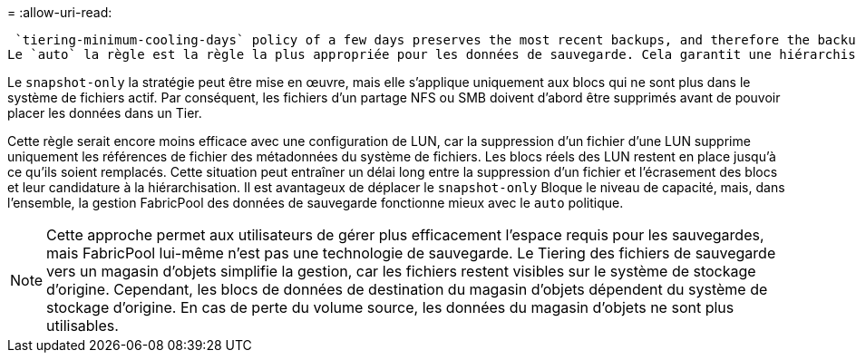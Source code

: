 = 
:allow-uri-read: 


 `tiering-minimum-cooling-days` policy of a few days preserves the most recent backups, and therefore the backups most likely to be required for an urgent recovery situation, on the performance tier. The data blocks of the older files are then moved to the capacity tier.
Le `auto` la règle est la règle la plus appropriée pour les données de sauvegarde. Cela garantit une hiérarchisation rapide lorsque le seuil de refroidissement a été atteint, que les fichiers aient été supprimés ou qu'ils continuent d'exister dans le système de fichiers principal. Le stockage de tous les fichiers potentiellement requis dans un emplacement unique du système de fichiers actif simplifie également la gestion. Il n'y a aucune raison de rechercher un fichier à restaurer à l'aide de snapshots.

Le `snapshot-only` la stratégie peut être mise en œuvre, mais elle s'applique uniquement aux blocs qui ne sont plus dans le système de fichiers actif. Par conséquent, les fichiers d'un partage NFS ou SMB doivent d'abord être supprimés avant de pouvoir placer les données dans un Tier.

Cette règle serait encore moins efficace avec une configuration de LUN, car la suppression d'un fichier d'une LUN supprime uniquement les références de fichier des métadonnées du système de fichiers. Les blocs réels des LUN restent en place jusqu'à ce qu'ils soient remplacés. Cette situation peut entraîner un délai long entre la suppression d'un fichier et l'écrasement des blocs et leur candidature à la hiérarchisation. Il est avantageux de déplacer le `snapshot-only` Bloque le niveau de capacité, mais, dans l'ensemble, la gestion FabricPool des données de sauvegarde fonctionne mieux avec le `auto` politique.


NOTE: Cette approche permet aux utilisateurs de gérer plus efficacement l'espace requis pour les sauvegardes, mais FabricPool lui-même n'est pas une technologie de sauvegarde. Le Tiering des fichiers de sauvegarde vers un magasin d'objets simplifie la gestion, car les fichiers restent visibles sur le système de stockage d'origine. Cependant, les blocs de données de destination du magasin d'objets dépendent du système de stockage d'origine. En cas de perte du volume source, les données du magasin d'objets ne sont plus utilisables.

